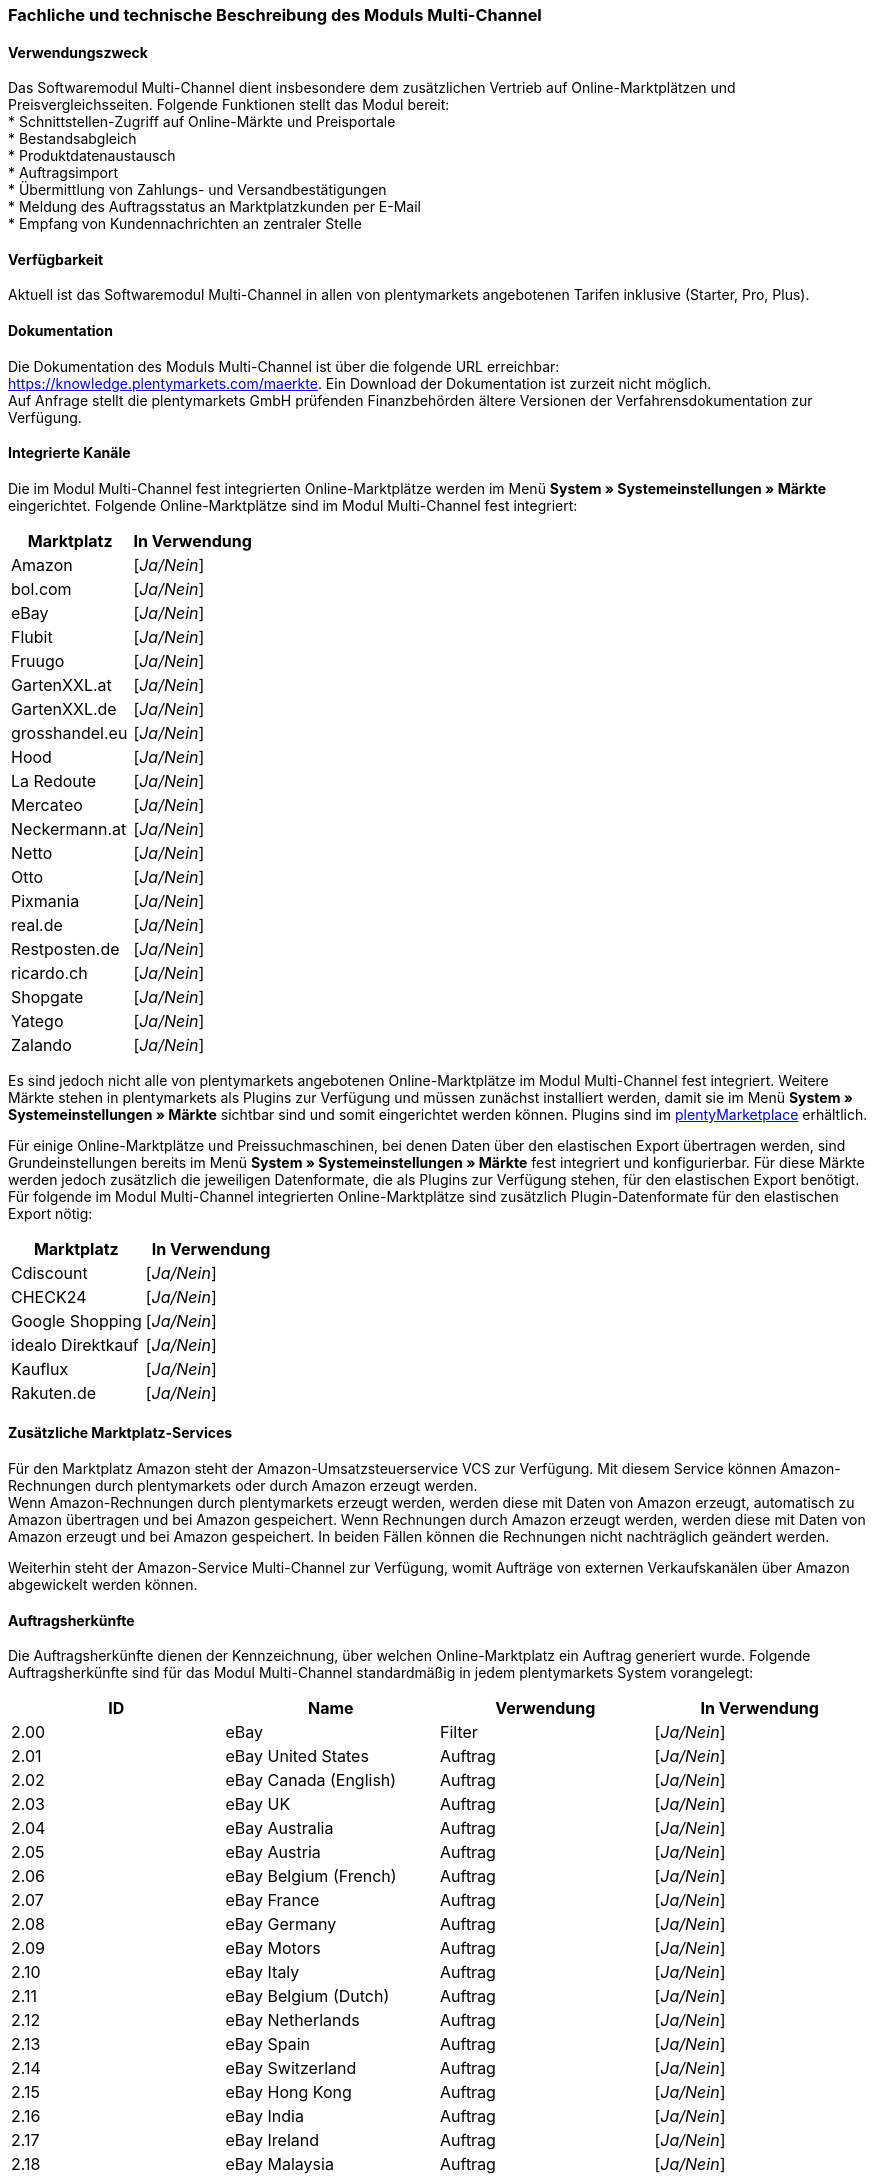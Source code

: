 
=== Fachliche und technische Beschreibung des Moduls Multi-Channel

==== Verwendungszweck

Das Softwaremodul Multi-Channel dient insbesondere dem zusätzlichen Vertrieb auf Online-Marktplätzen und Preisvergleichsseiten. Folgende Funktionen stellt das Modul bereit: +
 * Schnittstellen-Zugriff auf Online-Märkte und Preisportale +
 * Bestandsabgleich +
 * Produktdatenaustausch +
 * Auftragsimport +
 * Übermittlung von Zahlungs- und Versandbestätigungen +
 * Meldung des Auftragsstatus an Marktplatzkunden per E-Mail +
 * Empfang von Kundennachrichten an zentraler Stelle +

==== Verfügbarkeit

Aktuell ist das Softwaremodul Multi-Channel in allen von plentymarkets angebotenen Tarifen inklusive (Starter, Pro, Plus).

==== Dokumentation

Die Dokumentation des Moduls Multi-Channel ist über die folgende URL erreichbar: https://knowledge.plentymarkets.com/maerkte[https://knowledge.plentymarkets.com/maerkte]. Ein Download der Dokumentation ist zurzeit nicht möglich. +
Auf Anfrage stellt die plentymarkets GmbH prüfenden Finanzbehörden ältere Versionen der Verfahrensdokumentation zur Verfügung.

==== Integrierte Kanäle

Die im Modul Multi-Channel fest integrierten Online-Marktplätze werden im Menü *System » Systemeinstellungen » Märkte* eingerichtet. Folgende Online-Marktplätze sind im Modul Multi-Channel fest integriert:

|===
|Marktplatz|*In Verwendung*

|Amazon|[_Ja/Nein_]
|bol.com|[_Ja/Nein_]
|eBay|[_Ja/Nein_]
|Flubit|[_Ja/Nein_]
|Fruugo|[_Ja/Nein_]
|GartenXXL.at|[_Ja/Nein_]
|GartenXXL.de|[_Ja/Nein_]
|grosshandel.eu|[_Ja/Nein_]
|Hood|[_Ja/Nein_]
|La Redoute|[_Ja/Nein_]
|Mercateo|[_Ja/Nein_]
|Neckermann.at|[_Ja/Nein_]
|Netto|[_Ja/Nein_]
|Otto|[_Ja/Nein_]
|Pixmania|[_Ja/Nein_]
|real.de|[_Ja/Nein_]
|Restposten.de|[_Ja/Nein_]
|ricardo.ch|[_Ja/Nein_]
|Shopgate|[_Ja/Nein_]
|Yatego|[_Ja/Nein_]
|Zalando|[_Ja/Nein_]
|===

Es sind jedoch nicht alle von plentymarkets angebotenen Online-Marktplätze im Modul Multi-Channel fest integriert. Weitere Märkte stehen in plentymarkets als Plugins zur Verfügung und müssen zunächst installiert werden, damit sie im Menü *System » Systemeinstellungen » Märkte* sichtbar sind und somit eingerichtet werden können. Plugins sind im link:https://marketplace.plentymarkets.com/[plentyMarketplace^] erhältlich.

Für einige Online-Marktplätze und Preissuchmaschinen, bei denen Daten über den elastischen Export übertragen werden, sind Grundeinstellungen bereits im Menü *System » Systemeinstellungen » Märkte* fest integriert und konfigurierbar. Für diese Märkte werden jedoch zusätzlich die jeweiligen Datenformate, die als Plugins zur Verfügung stehen, für den elastischen Export benötigt. Für folgende im Modul Multi-Channel integrierten Online-Marktplätze sind zusätzlich Plugin-Datenformate für den elastischen Export nötig:

|===
|Marktplatz|*In Verwendung*

|Cdiscount|[_Ja/Nein_]
|CHECK24|[_Ja/Nein_]
|Google Shopping|[_Ja/Nein_]
|idealo Direktkauf|[_Ja/Nein_]
|Kauflux|[_Ja/Nein_]
|Rakuten.de|[_Ja/Nein_]
|===

==== Zusätzliche Marktplatz-Services

Für den Marktplatz Amazon steht der Amazon-Umsatzsteuerservice VCS zur Verfügung. Mit diesem Service können Amazon-Rechnungen durch plentymarkets oder durch Amazon erzeugt werden. +
Wenn Amazon-Rechnungen durch plentymarkets erzeugt werden, werden diese mit Daten von Amazon erzeugt, automatisch zu Amazon übertragen und bei Amazon gespeichert. Wenn Rechnungen durch Amazon erzeugt werden, werden diese mit Daten von Amazon erzeugt und bei Amazon gespeichert. In beiden Fällen können die Rechnungen nicht nachträglich geändert werden.

Weiterhin steht der Amazon-Service Multi-Channel zur Verfügung, womit Aufträge von externen Verkaufskanälen über Amazon abgewickelt werden können.

==== Auftragsherkünfte

Die Auftragsherkünfte dienen der Kennzeichnung, über welchen Online-Marktplatz ein Auftrag generiert wurde. Folgende Auftragsherkünfte sind für das Modul Multi-Channel standardmäßig in jedem plentymarkets System vorangelegt:

|===
|*ID*|*Name*|*Verwendung*|*In Verwendung*

|2.00|eBay|Filter|[_Ja/Nein_]
|2.01|eBay United States|Auftrag|[_Ja/Nein_]
|2.02|eBay Canada (English)|Auftrag|[_Ja/Nein_]
|2.03|eBay UK|Auftrag|[_Ja/Nein_]
|2.04|eBay Australia|Auftrag|[_Ja/Nein_]
|2.05|eBay Austria|Auftrag|[_Ja/Nein_]
|2.06|eBay Belgium (French)|Auftrag|[_Ja/Nein_]
|2.07|eBay France|Auftrag|[_Ja/Nein_]
|2.08|eBay Germany|Auftrag|[_Ja/Nein_]
|2.09|eBay Motors|Auftrag|[_Ja/Nein_]
|2.10|eBay Italy|Auftrag|[_Ja/Nein_]
|2.11|eBay Belgium (Dutch)|Auftrag|[_Ja/Nein_]
|2.12|eBay Netherlands|Auftrag|[_Ja/Nein_]
|2.13|eBay Spain|Auftrag|[_Ja/Nein_]
|2.14|eBay Switzerland|Auftrag|[_Ja/Nein_]
|2.15|eBay Hong Kong|Auftrag|[_Ja/Nein_]
|2.16|eBay India|Auftrag|[_Ja/Nein_]
|2.17|eBay Ireland|Auftrag|[_Ja/Nein_]
|2.18|eBay Malaysia|Auftrag|[_Ja/Nein_]
|2.19|eBay Canada (French)|Auftrag|[_Ja/Nein_]
|2.20|eBay Philippines|Auftrag|[_Ja/Nein_]
|2.21|eBay Poland|Auftrag|[_Ja/Nein_]
|2.22|eBay Singapore|Auftrag|[_Ja/Nein_]
|4.00|Amazon |Filter|[_Ja/Nein_]
|4.01|Amazon Germany|Auftrag|[_Ja/Nein_]
|4.02|Amazon UK|Auftrag|[_Ja/Nein_]
|4.03|Amazon USA|Auftrag|[_Ja/Nein_]
|4.04|Amazon France|Auftrag|[_Ja/Nein_]
|4.05|Amazon Italy|Auftrag|[_Ja/Nein_]
|4.06|Amazon Spain|Auftrag|[_Ja/Nein_]
|4.07|Amazon Canada|Auftrag|[_Ja/Nein_]
|4.08|Amazon Mexico|Auftrag|[_Ja/Nein_]
|4.21|Amazon Germany B2B|Auftrag|[_Ja/Nein_]
|4.22|Amazon UK B2B|Auftrag|[_Ja/Nein_]
|5.00|Yatego|Auftrag|[_Ja/Nein_]
|101.00|Ricardo|Auftrag|[_Ja/Nein_]
|102.00|real.de|Auftrag|[_Ja/Nein_]
|104.00|Amazon FBA|Filter|[_Ja/Nein_]
|104.01|Amazon FBA Germany|Auftrag|[_Ja/Nein_]
|104.02|Amazon FBA UK|Auftrag|[_Ja/Nein_]
|104.03|Amazon FBA USA|Auftrag|[_Ja/Nein_]
|104.04|Amazon FBA France|Auftrag|[_Ja/Nein_]
|104.05|Amazon FBA Italy|Auftrag|[_Ja/Nein_]
|104.06|Amazon FBA Spain|Auftrag|[_Ja/Nein_]
|104.07|Amazon FBA Canada|Auftrag|[_Ja/Nein_]
|104.08|Amazon FBA Mexico|Auftrag|[_Ja/Nein_]
|104.21|Amazon FBA Germany B2B|Auftrag|[_Ja/Nein_]
|104.22|Amazon FBA UK B2B|Auftrag|[_Ja/Nein_]
|105.00|Zentralverkauf.de|Auftrag|[_Ja/Nein_]
|106.00|Rakuten.de|Auftrag|[_Ja/Nein_]
|108.00|Otto Cooperation|Auftrag|[_Ja/Nein_]
|108.02|Otto Integration|Auftrag|[_Ja/Nein_]
|109.00|Shopgate|Auftrag|[_Ja/Nein_]
|115.00|Restposten|Auftrag|[_Ja/Nein_]
|116.00|Kauflux|Auftrag|[_Ja/Nein_]
|117.00|Home24|Auftrag|[_Ja/Nein_]
|118.00|Zalando|Auftrag|[_Ja/Nein_]
|119.00|Neckermann.at Enterprise|Auftrag|[_Ja/Nein_]
|120.00|Neckermann.at Cross-Docking|Auftrag|[_Ja/Nein_]
|121.00|Idealo|Auftrag|[_Ja/Nein_]
|121.02|Idealo Direktkauf|Auftrag|[_Ja/Nein_]
|122.00|La Redoute|Auftrag|[_Ja/Nein_]
|125.00|Hood|Auftrag|[_Ja/Nein_]
|131.00|Plus.de|Auftrag|[_Ja/Nein_]
|132.00|GartenXXL.de|Auftrag|[_Ja/Nein_]
|137.00|Grosshandel.eu|Auftrag|[_Ja/Nein_]
|140.00|Pixmania|Merkmal|[_Ja/Nein_]
|143.00|Cdiscount.com|Auftrag|[_Ja/Nein_]
|143.02|Cdiscount.com C Logistique|Auftrag|[_Ja/Nein_]
|145.00|Fruugo|Auftrag|[_Ja/Nein_]
|147.00|Flubit|Auftrag|[_Ja/Nein_]
|149.00|Mercateo|Auftrag|[_Ja/Nein_]
|150.00|CHECK24|Auftrag|[_Ja/Nein_]
|152.00|BOL.com|Auftrag|[_Ja/Nein_]
|154.00|Netto|Auftrag|[_Ja/Nein_]
|155.00|GartenXXL.at|Auftrag|[_Ja/Nein_]
|160.00|OTTO|Auftrag|[_Ja/Nein_]
|160.10|OTTO Cooperation|[_Ja/Nein_]
|===

Bei den aufgeführten Auftragsherkünften handelt es sich um Systemherkünfte, die standardmäßig mit jedem plentymarkets System ausgeliefert werden und nicht gelöscht werden können. Systemherkünfte sind nicht automatisch aktiviert. Damit über Online-Marktplätze Artikel verkauft, Aufträge generiert und einer Herkunft zugeordnet werden können, muss die Auftragsherkunft zunächst aktiviert werden. Ohne die Aktivierung der Herkunft findet also kein Verkauf auf Online-Marktplätzen statt.

==== Verkauf über Multi-Channel

Um Artikel über das Modul Multi-Channel verkaufen zu können, müssen zunächst allgemeine Einstellungen vorgenommen werden. Eine Händlerregistrierung beim Online-Marktplatz ist Voraussetzung für den Verkauf von Artikeln. Grundsätzlich gilt für alle Marktplätze, dass zumindest die Artikelverfügbarkeit für die gewünschten Märkte und die jeweilige Auftragsherkunft aktiviert sowie der Verkaufspreis festgelegt wurden. Zudem müssen noch weitere Grundeinstellungen vorgenommen werden, die je nach Marktplatz variieren. Bei den meisten Online-Marktplätzen müssen zusätzlich plentymarkets Attribute, Kategorien, Merkmale oder Eigenschaften mit den Attributen, Kategorien und Merkmalen des Online-Marktes verknüpft werden. In einigen Fällen muss zusätzlich die marktplatzeigene Zahlungsart aktiviert werden.

==== Marktplatz-Zahlungsarten

Marktplatz-Zahlungsarten sind Zahlungsarten, die in Verbindung mit der Einrichtung eines Marktplatzes zur Kennzeichnung von Zahlungseingängen genutzt werden. Die Zahlungsarten der Marktplätze werden in der Regel nicht vollständig eingerichtet, sondern lediglich aktiviert. Ohne eine Aktivierung kann es zu Problemen bei der Zahlungsabwicklung kommen. Eine Übersicht zu den Marktplatz-Zahlungsarten finden Sie in der folgenden Tabelle.

|===
|*Zahlungsart*|*Erläuterung*

|Amazon|Zahlungsart für Aufträge, die über den Marktplatz Amazon ins plentymarkets System kommen.
|BOL.com|Zahlungsart für den Marktplatz bol.com.
|Cdiscount|Zahlungsart für Aufträge, die über den Marktplatz Cdiscount ins plentymarkets System kommen.
|CHECK24|Zahlungsart für den Marktplatz CHECK24.
|eBay-Rechnungskauf|Zahlungsart für Kauf auf Rechnung bei eBay.
|Flubit|Zahlungsart für Aufträge, die über den Marktplatz Flubit ins plentymarkets System kommen.
|Fruugo|Zahlungsart für Aufträge, die über den Marktplatz Fruugo ins plentymarkets System kommen.
|GartenXXL.at|Zahlungsart für den Marktplatz GartenXXL.at.
|GartenXXL.de|Zahlungsart für den Marktplatz GartenXXL.de.
|idealo Direktkauf|Zahlungsart für den Marktplatz idealo Direktkauf.
|La Redoute Payment|Zahlungsart für Aufträge, die über den Marktplatz La Redoute ins plentymarkets System kommen.
|Neckermann.at Payment|Zahlungsart für den Marktplatz Neckermann.at.
|Netto|Zahlungsart für den Marktplatz Netto.
|Otto Payment|Zahlungsart für die Schnittstellen Otto Cooperation und Otto Integration.
|OTTO Direktversand|Zahlungsart für die Schnittstelle Otto Direktversand.
|PIXmania Payment|Zahlungsart für den Marktplatz PIXmania.
|Rakuten|Zahlungsart für den Marktplatz Rakuten.
|real.de Payment|Zahlungsart für den Marktplatz real.de.
|Shopgate Payment|Zahlungsart für den Marktplatz Shopgate.
|Yatego Rechnung|Zahlungsart für den Marktplatz Yatego.
|Zalando Payment|Zahlungsart für den Marktplatz Zalando.
|===

==== Preisbildung

Verkaufspreise werden zentral verwaltet. Damit Preise zu den Online-Marktplätzen übermittelt werden können, müssen sie zunächst mit der Auftragsherkunft verknüpft werden. Für eBay und Amazon müssen zusätzlich die Plattform-Konten mit dem Verkaufspreis verknüpft sein, damit Preise übertragen werden. Verkaufspreise können auch als Aktionspreis gekennzeichnet werden. Aktionspreise werden z.B. für Marktplätze wie Amazon und real.de verwendet.

Die Marktplätze eBay, Hood und ricardo.ch bilden bei der Preisbildung eine Ausnahme. Auf diesen Märkten werden Listings vom Typ *Auktion* oder *Festpreis* zum Verkauf angeboten. +
Auf Listings vom Typ *Auktion* kann geboten werden. Diese Listings werden mit einem Startpreis gestartet und an den Höchstbietenden verkauft. Listings vom Typ *Festpreis* werden zu einem festgelegten Preis angeboten.

==== Datenaustausch

Daten können in plentymarkets automatisch über REST-API und FTP-Server oder manuell über ElasticSync und den elastischen Export mit den Schnittstellen ausgetauscht werden. Im Log und API-Log kann anhand von Log-Einträgen der Datenaustausch nachvollzogen werden.

|===
|*Marktplatz*|*Datenaustausch*

|Amazon|Im- und Export über Amazon MWS Webservice-API mit CSV- und XML-Dateien
|bol.com|Export über elastischen Export +
 Import über REST-API mit JSON
|Cdiscount|Im- und Export über SOAP-API mit XML-Datei
|CHECK24|Export über elastischen Export +
 Import über FTP-Server mit XML-Datei
|eBay|Im- und Export über REST-API mit XML-Dateien
|Flubit|Im- und Export über REST-API mit JSON
|Fruugo|Im- und Export über REST-API mit XML-Datei
|grosshandel.eu|Im- und Export über SOAP-API
|Hood|Im- und Export über REST-API mit XML-Dateien
|idealo|Export über elastischen Export und REST-API mit JSON
|Kauflux|Export über elastischen Export +
 Import über REST-API mit XML-Datei
|La Redoute|Im- und Export über SOAP-API mit XML-Datei
|Mercateo|Export über FTP-Server mit XML-Datei +
 Import über E-MAil
|Neckermann.at|Im- und Export über FTP-Server mit XML-Datei
|Netto eStores (Netto, GartenXXL.at, GartenXXL.de)|Im- und Export über SFTP-Server mit XML-Datei
|OTTO|Im- und Export über FTP-Server mit XML-Datei
|PIXmania|Im- und Export über REST-API mit CSV-Datei
|Rakuten.de|Export über elastischen Export +
Import über REST-API mit JSON
|real.de|Im- und Export über REST-API mit CSV-Datei
|Restposten.de|Im- und Export über SOAP-API
|ricardo.ch|Im- und Export über SOAP-API mit XML-Dateien
|Shopgate|Im- und Export über REST-API mit CSV-Datei
|Yatego|Export über FTP-Server mit CSV-Datei +
 Import über REST-API
|Zalando|Im- und Export über REST-API mit XML-Datei
|===
